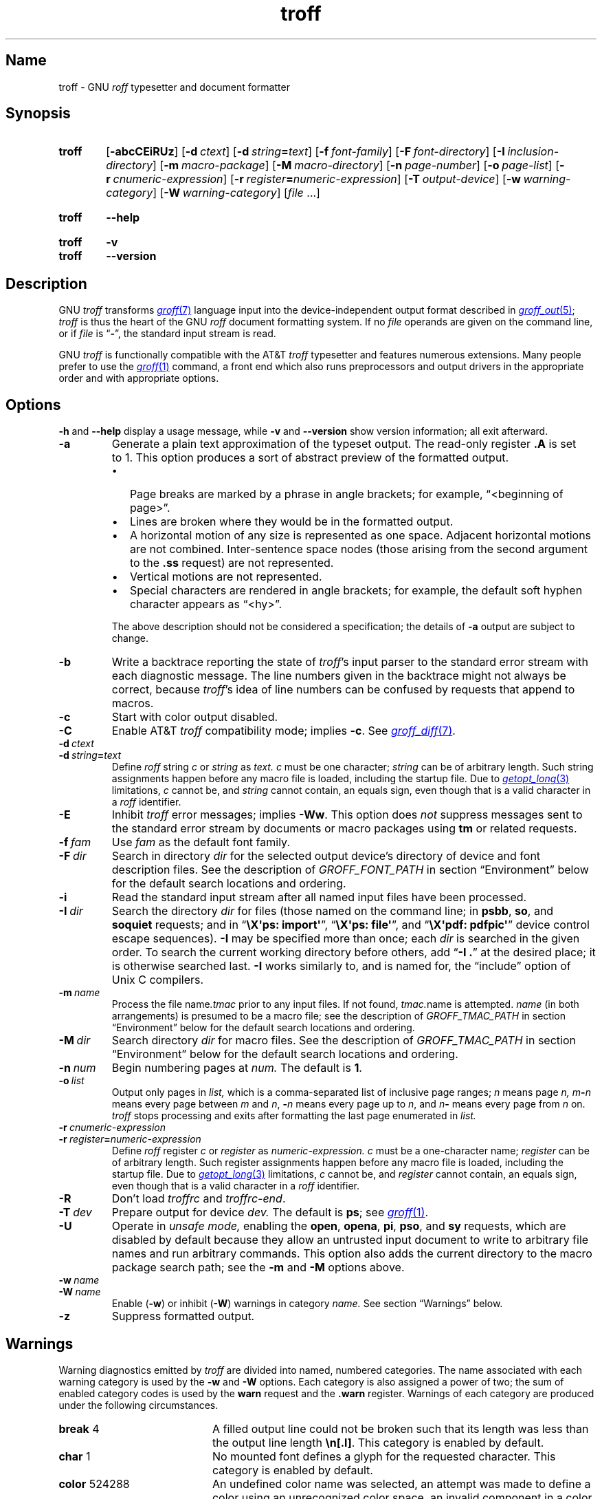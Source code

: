'\" t
.TH \%troff 1 "2 July 2023" "groff 1.23.0"
.SH Name
\%troff \- GNU
.I roff
typesetter and document formatter
.
.
.\" ====================================================================
.\" Legal Terms
.\" ====================================================================
.\"
.\" Copyright (C) 1989-2021 Free Software Foundation, Inc.
.\"
.\" This file is part of groff, the GNU roff type-setting system.
.\"
.\" Permission is granted to copy, distribute and/or modify this
.\" document under the terms of the GNU Free Documentation License,
.\" Version 1.3 or any later version published by the Free Software
.\" Foundation; with no Invariant Sections, with no Front-Cover Texts,
.\" and with no Back-Cover Texts.
.\"
.\" A copy of the Free Documentation License is included as a file
.\" called FDL in the main directory of the groff source package.
.
.
.\" Save and disable compatibility mode (for, e.g., Solaris 10/11).
.do nr *groff_troff_1_man_C \n[.cp]
.cp 0
.
.\" Define fallback for groff 1.23's MR macro if the system lacks it.
.nr do-fallback 0
.if !\n(.f           .nr do-fallback 1 \" mandoc
.if  \n(.g .if !d MR .nr do-fallback 1 \" older groff
.if !\n(.g           .nr do-fallback 1 \" non-groff *roff
.if \n[do-fallback]  \{\
.  de MR
.    ie \\n(.$=1 \
.      I \%\\$1
.    el \
.      IR \%\\$1 (\\$2)\\$3
.  .
.\}
.rr do-fallback
.
.
.\" ====================================================================
.SH Synopsis
.\" ====================================================================
.
.SY \%troff
.RB [ \-abcCEiRUz ]
.RB [ \-d\~\c
.IR ctext ]
.RB [ \-d\~\c
.IB string =\c
.IR text ]
.RB [ \-f\~\c
.IR  font-family ]
.RB [ \-F\~\c
.IR  font-directory ]
.RB [ \-I\~\c
.IR  inclusion-directory ]
.RB [ \-m\~\c
.IR  macro-package ]
.RB [ \-M\~\c
.IR  macro-directory ]
.RB [ \-n\~\c
.IR  page-number ]
.RB [ \-o\~\c
.IR  page-list ]
.RB [ \-r\~\c
.IR  cnumeric-expression ]
.RB [ \-r\~\c
.IB register =\c
.IR numeric-expression ]
.RB [ \-T\~\c
.IR  output-device ]
.RB [ \-w\~\c
.IR  warning-category ]
.RB [ \-W\~\c
.IR  warning-category ]
.RI [ file\~ .\|.\|.]
.YS
.
.
.SY \%troff
.B \-\-help
.YS
.
.
.SY \%troff
.B \-v
.
.SY \%troff
.B \-\-version
.YS
.
.
.\" ====================================================================
.SH Description
.\" ====================================================================
.
GNU
.I troff \" GNU
transforms
.MR groff 7
language input into the device-independent output format described in
.MR groff_out 5 ;
.I \%troff
is thus the heart of the GNU
.I roff
document formatting system.
.
If no
.I file
operands are given on the command line,
or if
.I file
is
.RB \[lq] \- \[rq],
the standard input stream is read.
.
.
.P
GNU
.I troff \" GNU
is functionally compatible with the AT&T
.I troff \" AT&T
typesetter and features numerous extensions.
.
Many people prefer to use the
.MR groff 1
command,
a front end which also runs preprocessors and output drivers in the
appropriate order and with appropriate options.
.
.
.\" ====================================================================
.SH Options
.\" ====================================================================
.
.B \-h
and
.B \-\-help
display a usage message,
while
.B \-v
and
.B \-\-version
show version information;
all exit afterward.
.
.
.TP
.B \-a
Generate a plain text approximation of the typeset output.
.
The read-only register
.B .A
is set to\~1.
.
This option produces a sort of abstract preview of the formatted output.
.
.
.RS
.IP \[bu] 2n
Page breaks are marked by a phrase in angle brackets;
for example,
\[lq]<beginning of page>\[rq].
.
.
.IP \[bu]
Lines are broken where they would be in the formatted output.
.
.
.IP \[bu]
A horizontal motion of any size is represented as one space.
.
Adjacent horizontal motions are not combined.
.
Inter-sentence space nodes
(those arising from the second argument to the
.B .ss
request)
are not represented.
.
.
.IP \[bu]
Vertical motions are not represented.
.
.
.IP \[bu]
Special characters are rendered in angle brackets;
for example,
the default soft hyphen character appears as
\[lq]<hy>\[rq].
.RE
.
.
.IP
The above description should not be considered a specification;
the details of
.B \-a
output are subject to change.
.
.
.TP
.B \-b
Write a backtrace reporting the state of
.IR \%troff 's
input parser to the standard error stream with each diagnostic message.
.
The line numbers given in the backtrace might not always be correct,
because
.IR \%troff 's
idea of line numbers can be confused by requests that append to
.\" strings or (??? strings never contain newlines)
macros.
.
.
.TP
.B \-c
Start with color output disabled.
.
.
.TP
.B \-C
Enable AT&T
.I troff \" AT&T
compatibility mode;
implies
.BR \-c .
.
See
.MR groff_diff 7 .
.
.
.TP
.BI \-d\~ ctext
.TQ
.BI \-d\~ string = text
Define
.I roff
.RI string\~ c
or
.I string
as
.I text.
.
.IR c \~must
be one character;
.I string
can be of arbitrary length.
.
Such string assignments happen before any macro file is loaded,
including the startup file.
.
Due to
.MR getopt_long 3
limitations,
.IR c\~ cannot
be,
and
.I string
cannot contain,
an equals sign,
even though that is a valid character in a
.I roff
identifier.
.
.
.TP
.B \-E
Inhibit
.I \%troff
error messages;
implies
.BR \-Ww .
.
This option does
.I not
suppress messages sent to the standard error stream by documents or
macro packages using
.B tm
or related requests.
.
.
.TP
.BI \-f\~ fam
Use
.I fam
as the default font family.
.
.
.TP
.BI \-F\~ dir
Search in directory
.I dir
for the selected output device's directory of device and font
description files.
.
See the description of
.I GROFF_FONT_PATH
in section \[lq]Environment\[rq] below for the default search locations
and ordering.
.
.
.TP
.B \-i
Read the standard input stream after all named input files have been
processed.
.
.
.TP
.BI \-I\~ dir
Search the directory
.I dir
for files
(those named on the command line;
in
.BR psbb ,
.BR so ,
and
.B soquiet
requests;
and in
.RB \[lq] "\[rs]X\[aq]ps: import\[aq]" \[rq],
.RB \[lq] "\[rs]X\[aq]ps: file\[aq]" \[rq],
and
.RB \[lq] "\[rs]X\[aq]pdf: pdfpic\[aq]" \[rq]
device control escape sequences).
.
.B \-I
may be specified more than once;
each
.I dir
is searched in the given order.
.
To search the current working directory before others,
add
.RB \[lq] "\-I .\&" \[rq]
at the desired place;
it is otherwise searched last.
.
.B \-I
works similarly to,
and is named for,
the \[lq]include\[rq]
option of Unix C compilers.
.
.
.TP
.BI \-m\~ name
Process the file
.RI name .tmac
prior to any input files.
.
If not found,
.IR tmac. name
is attempted.
.
.I name
(in both arrangements)
is presumed to be a macro file;
see the description of
.I GROFF_TMAC_PATH
in section \[lq]Environment\[rq] below for the default search locations
and ordering.
.
.
.TP
.BI \-M\~ dir
Search directory
.I dir
for macro files.
.
See the description of
.I GROFF_TMAC_PATH
in section \[lq]Environment\[rq] below for the default search locations
and ordering.
.
.
.TP
.BI \-n\~ num
Begin numbering pages at
.I num.
.
The default
.RB is\~ 1 .
.
.
.TP
.BI \-o\~ list
Output only pages in
.I list,
which is a comma-separated list of inclusive page ranges;
.I n
means page
.I n,
.IB m \- n
means every page
.RI between\~ m
.RI and\~ n ,
.BI \- n
means every page up
.RI to\~ n ,
and
.IB n \-
means every page from
.IR n \~on.
.
.I \%troff
stops processing and exits after formatting the last page enumerated in
.I list.
.
.
.TP
.BI \-r\~ cnumeric-expression
.TQ
.BI \-r\~ register = numeric-expression
Define
.I roff
.RI register\~ c
or
.I register
as
.I numeric-expression.
.
.IR c \~must
be a one-character name;
.I register
can be of arbitrary length.
.
Such register assignments happen before any macro file is loaded,
including the startup file.
.
Due to
.MR getopt_long 3
limitations,
.IR c\~ cannot
be,
and
.I register
cannot contain,
an equals sign,
even though that is a valid character in a
.I roff
identifier.
.
.
.TP
.B \-R
Don't load
.I troffrc
and
.IR troffrc\-end .
.
.
.TP
.BI \-T\~ dev
Prepare output for device
.I dev.
.
The default is
.BR \%ps ;
see
.MR groff 1 .
.
.
.TP
.B \-U
Operate in
.I unsafe mode,
enabling the
.BR open ,
.BR opena ,
.BR pi ,
.BR pso ,
and
.B sy
requests,
which are disabled by default because they allow an untrusted input
document to write to arbitrary file names and run arbitrary commands.
.
This option also adds the current directory to the macro package search
path;
see the
.B \-m
and
.B \-M
options above.
.
.
.TP
.BI \-w\~ name
.TQ
.BI \-W\~ name
Enable
.RB ( \-w )
or inhibit
.RB ( \-W )
warnings in category
.I name.
.
See section \[lq]Warnings\[rq] below.
.
.
.TP
.B \-z
Suppress formatted output.
.
.
.\" ====================================================================
.SH Warnings
.\" ====================================================================
.
.\" BEGIN Keep parallel with groff.texi node "Warnings".
.\" Caveat: the Texinfo manual sorts them by number, not name.
Warning diagnostics emitted by
.I \%troff
are divided into named,
numbered categories.
.
The name associated with each warning category is used by the
.B \-w
and
.B \-W
options.
.
Each category is also assigned a power of two;
the sum of enabled category codes is used by the
.B warn
request and the
.B .warn
register.
.
Warnings of each category are produced under the following
circumstances.
.
.
.P
.TS
tab(@), center, box;
c c c | c c c
r rI lB | r rI lB.
Bit@Code@Category@Bit@Code@Category
_
0@1@char@10@1024@reg
1@2@number@11@2048@tab
2@4@break@12@4096@right\-brace
3@8@delim@13@8192@missing
4@16@el@14@16384@input
5@32@scale@15@32768@escape
6@64@range@16@65536@space
7@128@syntax@17@131072@font
8@256@di@18@262144@ig
9@512@mac@19@524288@color
@@@20@1048576@file
.TE
.
.
.P
.nr x \w'\fBright\-brace'+1n+\w'00000'u
.ta \nxuR
.
.
.TP \nxu+3n
.BR break "\t4"
A filled output line could not be broken such that its length was less
than the output line length
.BR \[rs]n[.l] .
.
This category is enabled by default.
.
.
.TP
.BR char "\t1"
No mounted font defines a glyph for the requested character.
.
This category is enabled by default.
.
.
.TP
.BR color "\t524288"
An undefined color name was selected,
an attempt was made to define a color using an unrecognized color space,
an invalid component in a color definition was encountered,
or an attempt was made to redefine a default color.
.
.
.TP
.BR delim "\t8"
The closing delimiter in an escape sequence was missing or mismatched.
.
.
.TP
.BR di "\t256"
A
.BR di ,
.BR da ,
.BR box ,
or
.B boxa
request was invoked without an argument when there was no current
diversion.
.
.
.TP
.BR el "\t16"
The
.B el
request was encountered with no prior corresponding
.B ie
request.
.
.
.TP
.BR escape "\t32768"
An unsupported escape sequence was encountered.
.
.
.TP
.BR file "\t1048576"
An attempt was made to load a file that does not exist.
.
This category is enabled by default.
.
.
.TP
.BR font "\t131072"
A non-existent font was selected,
or the selection was ignored because a font selection escape sequence
was used after the output line continuation escape sequence on an input
line.
.
This category is enabled by default.
.
.
.TP
.BR ig "\t262144"
An invalid escape sequence occurred in input ignored using the
.B ig
request.
.
This warning category diagnoses a condition that is an error when it
occurs in non-ignored input.
.
.
.TP
.BR input "\t16384"
An invalid character occurred on the input stream.
.
.
.TP
.BR mac "\t512"
An undefined string,
macro,
or diversion was used.
.
When such an object is dereferenced,
an empty one of that name is automatically created.
.
So,
unless it is later deleted,
at most one warning is given for each.
.
.
.IP
This warning is also emitted upon an attempt to move an unplanted trap
macro.
.
In such cases,
the unplanted macro is
.I not
dereferenced,
so it is not created if it does not exist.
.
.
.TP
.BR missing "\t8192"
A request was invoked with a mandatory argument absent.
.
.
.TP
.BR number "\t2"
An invalid numeric expression was encountered.
.
This category is enabled by default.
.
.
.TP
.BR range "\t64"
A numeric expression was out of range for its context.
.
.
.TP
.BR reg "\t1024"
An undefined register was used.
.
When an undefined register is dereferenced,
it is automatically defined with a value of\~0.
.
So,
unless it is later deleted,
at most one warning is given for each.
.
.
.TP
.BR right\-brace "\t4096"
A right brace escape sequence
.B \[rs]}
was encountered where a number was expected.
.
.
.TP
.BR scale "\t32"
A scaling unit inappropriate to its context was used in a numeric
expression.
.
.
.TP
.BR space "\t65536"
A space was missing between a request or macro and its argument.
.
This warning is produced when an undefined name longer than two
characters is encountered and the first two characters of the name
constitute a defined name.
.
No request is invoked,
no macro called,
and an empty macro is not defined.
.
This category is enabled by default.
.
It never occurs in compatibility mode.
.
.
.TP
.BR syntax "\t128"
A self-contradictory hyphenation mode was requested;
an empty or incomplete numeric expression was encountered;
an operand to a numeric operator was missing;
an attempt was made to define a recursive,
empty,
or nonsensical character class;
or a
.I groff
extension conditional expression operator was used while in
compatibility mode.
.
.
.TP
.BR tab "\t2048"
A tab character was encountered where a number was expected,
or appeared in an unquoted macro argument.
.
.
.P
Two warning names group other warning categories for convenience.
.
.
.TP
.B all
All warning categories except
.BR di ,
.BR mac ,
and
.BR reg .
.
This shorthand is intended to produce all warnings that are useful with
macro packages and documents written for AT&T
.I troff \" AT&T
and its descendants,
which have less fastidious diagnostics than GNU
.IR troff . \" GNU
.
.
.TP
.B w
All warning categories.
.
Authors of documents and macro packages targeting
.I groff
are encouraged to use this setting.
.\" END Keep parallel with groff.texi node "Warnings".
.
.
.\" ====================================================================
.SH Environment
.\" ====================================================================
.
.I GROFF_FONT_PATH
and
.I GROFF_TMAC_PATH
each accept a search path of directories;
that is,
a list of directory names separated by the system's path component
separator character.
.
On Unix systems,
this character is a colon (:);
on Windows systems,
it is a semicolon (;).
.
.
.TP
.I GROFF_FONT_PATH
A list of directories in which to seek the selected output device's
directory of device and font description files.
.
.I \%troff
will scan directories given as arguments to any specified
.B \-F
options before these,
then in a site-specific directory
.RI ( /data/\:\%local/\:\%tmp/\:\%sysroot/\:\%usr/\:\%share/\:\%groff/\:\%site\-font ),
a standard location
.RI ( /data/\:\%local/\:\%tmp/\:\%sysroot/\:\%usr/\:\%share/\:\%groff/\:\%1.23.0/\:\%font ),
and a compatibility directory
.RI ( /usr/\:\%lib/\:\%font )
after them.
.
.
.TP
.I GROFF_TMAC_PATH
A list of directories in which to search for macro files.
.
.I \%troff
will scan directories given as arguments to any specified
.B \-M
options before these,
then the current directory
(only if in unsafe mode),
the user's home directory,
.if !'no'no' \{\
a platform-specific directory
.RI ( /data/\:\%local/\:\%tmp/\:\%sysroot/\:\%usr/\:\%lib/\:\%groff/\:\%site\-tmac ),
.\}
a site-specific directory
.RI ( /data/\:\%local/\:\%tmp/\:\%sysroot/\:\%usr/\:\%share/\:\%groff/\:\%site\-tmac ),
and a standard location
.RI ( /data/\:\%local/\:\%tmp/\:\%sysroot/\:\%usr/\:\%share/\:\%groff/\:\%1.23.0/\:\%tmac )
after them.
.
.
.TP
.I GROFF_TYPESETTER
Set the default output device.
.
If empty or not set,
.B \%ps
is used.
.
The
.B \-T
option overrides
.IR \%GROFF_TYPESETTER .
.
.
.TP
.I SOURCE_DATE_EPOCH
A timestamp
(expressed as seconds since the Unix epoch)
to use as the output creation timestamp in place of the current time.
.
The time is converted to human-readable form using
.MR localtime 3
when the formatter starts up and stored in registers usable by documents
and macro packages.
.
.
.TP
.I TZ
The timezone to use when converting the current time
(or value of
.IR SOURCE_DATE_EPOCH )
to human-readable form;
see
.MR tzset 3 .
.
.
.\" ====================================================================
.SH Files
.\" ====================================================================
.
.TP
.I /data/\:\%local/\:\%tmp/\:\%sysroot/\:\%usr/\:\%share/\:\%groff/\:\%1.23.0/\:\%tmac/\:\%troffrc
is an initialization macro file loaded before any macro packages
specified with
.B \-m
options.
.
.
.TP
.I /data/\:\%local/\:\%tmp/\:\%sysroot/\:\%usr/\:\%share/\:\%groff/\:\%1.23.0/\:\%tmac/\:\%troffrc\-end
is an initialization macro file loaded after all macro packages
specified with
.B \-m
options.
.
.
.TP
.IR /data/\:\%local/\:\%tmp/\:\%sysroot/\:\%usr/\:\%share/\:\%groff/\:\%1.23.0/\:\%tmac/\: name \:.tmac
are macro files distributed with
.IR groff .
.
.
.TP
.IR /data/\:\%local/\:\%tmp/\:\%sysroot/\:\%usr/\:\%share/\:\%groff/\:\%1.23.0/\:\%font/\:\%dev name /\:DESC
describes the output device
.IR name .
.
.
.TP
.IR /data/\:\%local/\:\%tmp/\:\%sysroot/\:\%usr/\:\%share/\:\%groff/\:\%1.23.0/\:\%font/\:\%dev name / F
describes the font
.I F
of device
.I name.
.
.
.P
.I troffrc
and
.I troffrc\-end
are sought neither in the current nor the home directory by default for
security reasons,
even if the
.B \-U
option is specified.
.
Use the
.B \-M
command-line option or the
.I GROFF_TMAC_PATH
environment variable to add these directories to the search path if
necessary.
.
.
.\" ====================================================================
.SH Authors
.\" ====================================================================
.
The GNU version of
.I troff \" generic
was originally written by James Clark;
he also wrote the original version of this document,
which was updated by
.MT wl@\:gnu\:.org
Werner Lemberg
.ME ,
.MT groff\-bernd\:.warken\-72@\:web\:.de
Bernd Warken
.ME ,
and
.MT g.branden\:.robinson@\:gmail\:.com
G.\& Branden Robinson
.ME .
.
.
.\" ====================================================================
.SH "See also"
.\" ====================================================================
.
.IR "Groff: The GNU Implementation of troff" ,
by Trent A.\& Fisher and Werner Lemberg,
is the primary
.I groff
manual.
.
You can browse it interactively with \[lq]info groff\[rq].
.
.
.TP
.MR groff 1
offers an overview of the GNU
.I roff
system
and describes its front end executable.
.
.
.TP
.MR groff 7
details the
.I groff
language,
including a short but complete reference of all predefined requests,
registers,
and escape sequences.
.
.
.TP
.MR groff_char 7
explains the syntax of
.I groff
special character escape sequences,
and lists all special characters predefined by the language.
.
.
.TP
.MR groff_diff 7
enumerates the differences between
AT&T device-independent
.I troff \" AT&T
and
.IR groff .
.
.
.TP
.MR groff_font 5
covers the format of
.I groff
device and font description files.
.
.
.TP
.MR groff_out 5
describes the format of
.IR \%troff 's
output.
.
.
.TP
.MR groff_tmac 5
includes information about macro files that ship with
.IR groff .
.
.
.TP
.MR roff 7
supplies background on
.I roff
systems in general,
including pointers to further related documentation.
.
.
.\" Restore compatibility mode (for, e.g., Solaris 10/11).
.cp \n[*groff_troff_1_man_C]
.do rr *groff_troff_1_man_C
.
.
.\" Local Variables:
.\" fill-column: 72
.\" mode: nroff
.\" End:
.\" vim: set filetype=groff textwidth=72:
